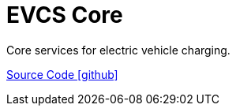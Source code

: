 = EVCS Core

Core services for electric vehicle charging.

https://github.com/OpenEMS/openems/tree/develop/io.openems.edge.evcs.core[Source Code icon:github[]]